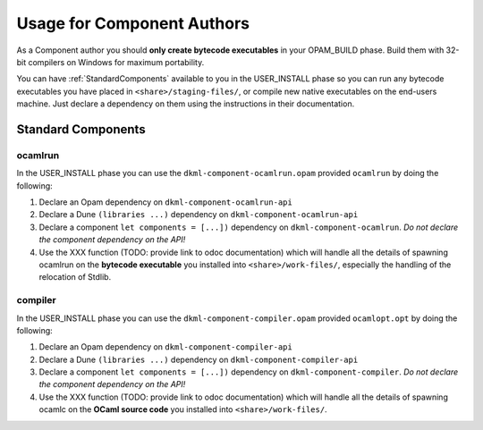 Usage for Component Authors
===========================

As a Component author you should **only create bytecode executables**
in your OPAM_BUILD phase. Build them with 32-bit compilers on Windows for
maximum portability.

You can have :ref:`StandardComponents` available to you in the USER_INSTALL
phase so you can run any bytecode executables you have placed in
``<share>/staging-files/``, or compile new native executables on the end-users
machine. Just declare a dependency on them using the instructions in their
documentation.

.. _StandardComponents:

Standard Components
-------------------

ocamlrun
~~~~~~~~

In the USER_INSTALL phase you can use the ``dkml-component-ocamlrun.opam``
provided ``ocamlrun`` by doing the following:

1. Declare an Opam dependency on ``dkml-component-ocamlrun-api``
2. Declare a Dune ``(libraries ...)`` dependency on ``dkml-component-ocamlrun-api``
3. Declare a component ``let components = [...])`` dependency on
   ``dkml-component-ocamlrun``. *Do not declare the component dependency on the API!*
4. Use the XXX function (TODO: provide link to odoc documentation) which will handle
   all the details of spawning ocamlrun on the **bytecode executable** you installed
   into ``<share>/work-files/``, especially the handling of the relocation of Stdlib.

compiler
~~~~~~~~

In the USER_INSTALL phase you can use the ``dkml-component-compiler.opam``
provided ``ocamlopt.opt`` by doing the following:

1. Declare an Opam dependency on ``dkml-component-compiler-api``
2. Declare a Dune ``(libraries ...)`` dependency on ``dkml-component-compiler-api``
3. Declare a component ``let components = [...])`` dependency on
   ``dkml-component-compiler``. *Do not declare the component dependency on the API!*
4. Use the XXX function (TODO: provide link to odoc documentation) which will handle
   all the details of spawning ocamlc on the **OCaml source code** you installed
   into ``<share>/work-files/``.
